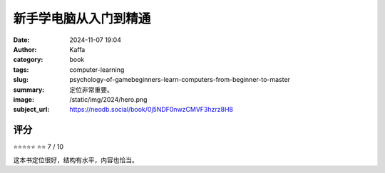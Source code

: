 新手学电脑从入门到精通 
########################################################

:date: 2024-11-07 19:04
:author: Kaffa
:category: book
:tags: computer-learning
:slug: psychology-of-gamebeginners-learn-computers-from-beginner-to-master
:summary: 定位非常重要。
:image: /static/img/2024/hero.png
:subject_url: https://neodb.social/book/0j5NDF0nwzCMVF3hzrz8H8



评分
====================

⭐⭐⭐⭐⭐
⭐⭐ 7 / 10


这本书定位很好，结构有水平，内容也恰当。
        
